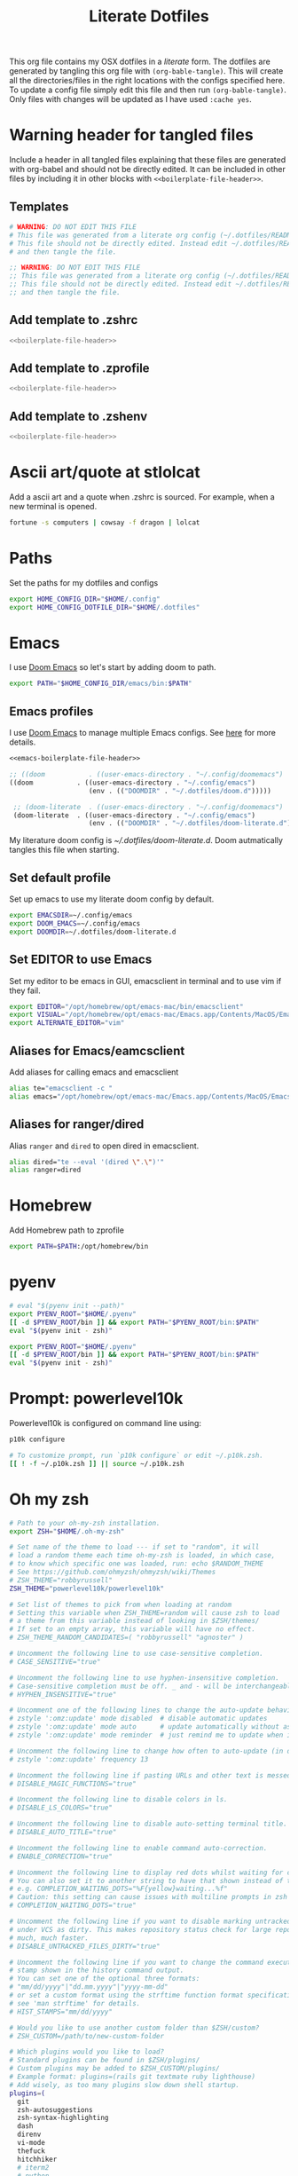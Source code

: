 #+title:  Literate Dotfiles

This org file contains my OSX dotfiles in a /literate/ form.
The dotfiles are generated by tangling this org file with =(org-bable-tangle)=.
This will create all the directories/files in the right locations with the configs specified here.
To update a config file simply edit this file and then run =(org-bable-tangle)=.
Only files with changes will be updated as I have used ~:cache yes~.

* Warning header for tangled files
Include a header in all tangled files explaining that these files are generated with org-babel
and should not be directly edited. It can be included in other files by including it in other blocks
with ~<<boilerplate-file-header>>~.
** Templates
# TODO don't repeat yourself!
#+name: boilerplate-file-header
#+begin_src sh :tangle no
# WARNING: DO NOT EDIT THIS FILE
# This file was generated from a literate org config (~/.dotfiles/README.org).
# This file should not be directly edited. Instead edit ~/.dotfiles/README.org
# and then tangle the file.
#+end_src
#+name: emacs-boilerplate-file-header
#+begin_src emacs-lisp :tangle no
;; WARNING: DO NOT EDIT THIS FILE
;; This file was generated from a literate org config (~/.dotfiles/README.org).
;; This file should not be directly edited. Instead edit ~/.dotfiles/README.org
;; and then tangle the file.
#+end_src
** Add template to .zshrc
#+begin_src sh :tangle ~/.zshrc :padline yes :noweb tangle :cache yes
<<boilerplate-file-header>>
#+end_src
** Add template to .zprofile
#+begin_src sh :tangle ~/.zprofile :padline yes :noweb tangle :cache yes
<<boilerplate-file-header>>
#+end_src
** Add template to .zshenv
#+begin_src sh :tangle ~/.zshenv :padline yes :noweb tangle :cache yes
<<boilerplate-file-header>>
#+end_src
* Ascii art/quote at stlolcat
Add a ascii art and a quote when .zshrc is sourced.
For example, when a new terminal is opened.
#+begin_src sh :tangle ~/.zshrc :padline yes :noweb tangle :cache yes
fortune -s computers | cowsay -f dragon | lolcat
#+end_src
* Paths
Set the paths for my dotfiles and configs
#+begin_src sh :tangle ~/.zshrc :padline yes :noweb tangle :cache yes
export HOME_CONFIG_DIR="$HOME/.config"
export HOME_CONFIG_DOTFILE_DIR="$HOME/.dotfiles"
#+end_src
* Emacs
I use [[https://github.com/doomemacs/doomemacs][Doom Emacs]] so let's start by adding doom to path.
#+begin_src sh :tangle ~/.zshrc :padline yes :noweb tangle :cache yes
export PATH="$HOME_CONFIG_DIR/emacs/bin:$PATH"
#+end_src
** Emacs profiles
I use [[https://github.com/doomemacs/doomemacs][Doom Emacs]] to manage multiple Emacs configs. See [[https://gist.github.com/hlissner/46d6423a49f19d30e34336eb5bc1a07e][here]] for more details.
#+begin_src emacs-lisp :tangle ~/.config/emacs/profiles.el :padline yes :noweb tangle :cache yes
<<emacs-boilerplate-file-header>>

;; ((doom           . ((user-emacs-directory . "~/.config/doomemacs")
((doom           . ((user-emacs-directory . "~/.config/emacs")
                    (env . (("DOOMDIR" . "~/.dotfiles/doom.d")))))

 ;; (doom-literate  . ((user-emacs-directory . "~/.config/doomemacs")
 (doom-literate  . ((user-emacs-directory . "~/.config/emacs")
                    (env . (("DOOMDIR" . "~/.dotfiles/doom-literate.d"))))))
#+end_src
My literature doom config is [[~/.dotfiles/doom-literate.d]].
Doom autmatically tangles this file when starting.

** Set default profile
Set up emacs to use my literate doom config by default.
#+begin_src sh :tangle ~/.zshenv :padline yes :noweb tangle :cache yes
export EMACSDIR=~/.config/emacs
export DOOM_EMACS=~/.config/emacs
export DOOMDIR=~/.dotfiles/doom-literate.d
#+end_src

** Set EDITOR to use Emacs
Set my editor to be emacs in GUI, emacsclient in terminal and to use vim if they fail.
#+begin_src sh :tangle ~/.zshrc :padline yes :noweb tangle :cache yes
export EDITOR="/opt/homebrew/opt/emacs-mac/bin/emacsclient"
export VISUAL="/opt/homebrew/opt/emacs-mac/Emacs.app/Contents/MacOS/Emacs"
export ALTERNATE_EDITOR="vim"
#+end_src
** Aliases for Emacs/eamcsclient
Add aliases for calling emacs and emacsclient
#+begin_src sh :tangle ~/.zshrc :padline yes :noweb tangle :cache yes
alias te="emacsclient -c "
alias emacs="/opt/homebrew/opt/emacs-mac/Emacs.app/Contents/MacOS/Emacs"
#+end_src
** Aliases for ranger/dired
Alias =ranger= and =dired= to open dired in emacsclient.
#+begin_src sh :tangle ~/.zshrc :padline yes :noweb tangle :cache yes
alias dired="te --eval '(dired \".\")'"
alias ranger=dired
#+end_src

* Homebrew
Add Homebrew path to zprofile
#+begin_src sh :tangle ~/.zprofile :padline yes :noweb tangle :cache yes
export PATH=$PATH:/opt/homebrew/bin
#+end_src
* pyenv
#+begin_src sh :tangle ~/.zprofile :padline yes :noweb tangle :cache yes
# eval "$(pyenv init --path)"
export PYENV_ROOT="$HOME/.pyenv"
[[ -d $PYENV_ROOT/bin ]] && export PATH="$PYENV_ROOT/bin:$PATH"
eval "$(pyenv init - zsh)"
#+end_src
#+begin_src sh :tangle ~/.zshrc :padline yes :noweb tangle :cache yes
export PYENV_ROOT="$HOME/.pyenv"
[[ -d $PYENV_ROOT/bin ]] && export PATH="$PYENV_ROOT/bin:$PATH"
eval "$(pyenv init - zsh)"
#+end_src
* Prompt: powerlevel10k
Powerlevel10k is configured on command line using:
#+begin_src sh
p10k configure
#+end_src

#+begin_src sh :tangle ~/.zshrc :padline yes :noweb tangle :cache yes
# To customize prompt, run `p10k configure` or edit ~/.p10k.zsh.
[[ ! -f ~/.p10k.zsh ]] || source ~/.p10k.zsh
#+end_src

* Oh my zsh
#+begin_src sh :tangle ~/.zshrc :padline yes :noweb tangle :cache yes
# Path to your oh-my-zsh installation.
export ZSH="$HOME/.oh-my-zsh"

# Set name of the theme to load --- if set to "random", it will
# load a random theme each time oh-my-zsh is loaded, in which case,
# to know which specific one was loaded, run: echo $RANDOM_THEME
# See https://github.com/ohmyzsh/ohmyzsh/wiki/Themes
# ZSH_THEME="robbyrussell"
ZSH_THEME="powerlevel10k/powerlevel10k"

# Set list of themes to pick from when loading at random
# Setting this variable when ZSH_THEME=random will cause zsh to load
# a theme from this variable instead of looking in $ZSH/themes/
# If set to an empty array, this variable will have no effect.
# ZSH_THEME_RANDOM_CANDIDATES=( "robbyrussell" "agnoster" )

# Uncomment the following line to use case-sensitive completion.
# CASE_SENSITIVE="true"

# Uncomment the following line to use hyphen-insensitive completion.
# Case-sensitive completion must be off. _ and - will be interchangeable.
# HYPHEN_INSENSITIVE="true"

# Uncomment one of the following lines to change the auto-update behavior
# zstyle ':omz:update' mode disabled  # disable automatic updates
# zstyle ':omz:update' mode auto      # update automatically without asking
# zstyle ':omz:update' mode reminder  # just remind me to update when it's time

# Uncomment the following line to change how often to auto-update (in days).
# zstyle ':omz:update' frequency 13

# Uncomment the following line if pasting URLs and other text is messed up.
# DISABLE_MAGIC_FUNCTIONS="true"

# Uncomment the following line to disable colors in ls.
# DISABLE_LS_COLORS="true"

# Uncomment the following line to disable auto-setting terminal title.
# DISABLE_AUTO_TITLE="true"

# Uncomment the following line to enable command auto-correction.
# ENABLE_CORRECTION="true"

# Uncomment the following line to display red dots whilst waiting for completion.
# You can also set it to another string to have that shown instead of the default red dots.
# e.g. COMPLETION_WAITING_DOTS="%F{yellow}waiting...%f"
# Caution: this setting can cause issues with multiline prompts in zsh < 5.7.1 (see #5765)
# COMPLETION_WAITING_DOTS="true"

# Uncomment the following line if you want to disable marking untracked files
# under VCS as dirty. This makes repository status check for large repositories
# much, much faster.
# DISABLE_UNTRACKED_FILES_DIRTY="true"

# Uncomment the following line if you want to change the command execution time
# stamp shown in the history command output.
# You can set one of the optional three formats:
# "mm/dd/yyyy"|"dd.mm.yyyy"|"yyyy-mm-dd"
# or set a custom format using the strftime function format specifications,
# see 'man strftime' for details.
# HIST_STAMPS="mm/dd/yyyy"

# Would you like to use another custom folder than $ZSH/custom?
# ZSH_CUSTOM=/path/to/new-custom-folder

# Which plugins would you like to load?
# Standard plugins can be found in $ZSH/plugins/
# Custom plugins may be added to $ZSH_CUSTOM/plugins/
# Example format: plugins=(rails git textmate ruby lighthouse)
# Add wisely, as too many plugins slow down shell startup.
plugins=(
  git
  zsh-autosuggestions
  zsh-syntax-highlighting
  dash
  direnv
  vi-mode
  thefuck
  hitchhiker
  # iterm2
  # python
  # poetry
  # pip
  #github
  # osx
  # emacs
  # docker
  # zsh-trash
)

source $ZSH/oh-my-zsh.sh
#+end_src
* .zshrc general
#+begin_src sh :tangle ~/.zshrc :padline yes :noweb tangle :cache yes
# User configuration
# You may need to manually set your language environment
export LANG=en_US.UTF-8
# this stop perl errors in Emacs

# Compilation flags
# export ARCHFLAGS="-arch x86_64"
#+end_src
* conda/mamba
#+begin_src sh :tangle ~/.zshrc :padline yes :noweb tangle :cache yes
# >>> conda initialize >>>
# !! Contents within this block are managed by 'conda init' !!
__conda_setup="$('/opt/homebrew/Caskroom/miniforge/base/bin/conda' 'shell.zsh' 'hook' 2> /dev/null)"
if [ $? -eq 0 ]; then
    eval "$__conda_setup"
else
    if [ -f "/opt/homebrew/Caskroom/miniforge/base/etc/profile.d/conda.sh" ]; then
        . "/opt/homebrew/Caskroom/miniforge/base/etc/profile.d/conda.sh"
    else
        export PATH="/opt/homebrew/Caskroom/miniforge/base/bin:$PATH"
    fi
fi
unset __conda_setup
# <<< conda initialize <<<

# >>> mamba initialize >>>
# !! Contents within this block are managed by 'mamba shell init' !!
export MAMBA_EXE='/opt/homebrew/bin/mamba';
export MAMBA_ROOT_PREFIX='/Users/ascannel/.local/share/mamba';
__mamba_setup="$("$MAMBA_EXE" shell hook --shell zsh --root-prefix "$MAMBA_ROOT_PREFIX" 2> /dev/null)"
if [ $? -eq 0 ]; then
    eval "$__mamba_setup"
else
    alias mamba="$MAMBA_EXE"  # Fallback on help from mamba activate
fi
unset __mamba_setup
# <<< mamba initialize <<<

# Activate default env when opening new shell
mamba activate default
#+end_src

* gitconfig
#+begin_src sh :tangle ~/.gitconfig :padline yes :noweb tangle :cache yes
<<boilerplate-file-header>>

[user]
    email = scannell.aidan@gmail.com
    name = Aidan Scannell
#+end_src
* Yabai
:PROPERTIES:
:header-args: :tangle ~/.config/yabai/yabairc :mkdirp yes :padline yes :noweb tangle :cache yes
:END:
#+begin_src shell :comments no
#!/usr/bin/env sh
<<boilerplate-file-header>>

# see this wiki page for information:
#  - https://github.com/koekeishiya/yabai/wiki/Installing-yabai-(latest-release)
#+end_src

** Global settings
#+begin_src sh
yabai -m config mouse_follows_focus          on
yabai -m config focus_follows_mouse          on
yabai -m config window_origin_display        default
yabai -m config window_placement             second_child
yabai -m config window_topmost               off
yabai -m config window_shadow                on
yabai -m config window_opacity               off
yabai -m config window_opacity_duration      0.0
yabai -m config active_window_opacity        1.0
yabai -m config normal_window_opacity        0.90
yabai -m config window_border                off
yabai -m config window_border_width          6
yabai -m config active_window_border_color   0xff775759
yabai -m config normal_window_border_color   0xff555555
yabai -m config insert_feedback_color        0xffd75f5f
yabai -m config split_ratio                  0.50
yabai -m config auto_balance                 off
yabai -m config mouse_modifier               fn
yabai -m config mouse_action1                move
yabai -m config mouse_action2                resize
yabai -m config mouse_drop_action            swap
#+end_src

** General space settings
#+begin_src sh
yabai -m config layout                       bsp
yabai -m config top_padding                  6
yabai -m config bottom_padding               6
yabai -m config left_padding                 6
yabai -m config right_padding                6
yabai -m config window_gap                   06
#+end_src

#+begin_src sh
yabai -m rule --add app='System Settings' manage=off
# yabai -m rule --add app='NordPass' manage=off
yabai -m rule --add app='NordPass' display=east
yabai -m rule --add app='Mail' display=west
yabai -m rule --add app='Slack' display=west
yabai -m rule --add app='Calendar' display=east
yabai -m rule --add app='Reminders' display=east
#+end_src

** Config loaded message
#+begin_src sh
echo "yabai configuration loaded.."
#+end_src

* skhd
:PROPERTIES:
:header-args: :tangle ~/.config/skhd/skhdrc :mkdirp yes :padline yes :noweb tangle :cache yes
:END:
#+begin_src shell :comments no
<<boilerplate-file-header>>
#+end_src

** Config
#+begin_src sh
# open iTerm
# cmd - return : /Applications/iTerm.app/Contents/MacOS/iTerm2 --single-instance -d ~
# cmd - return : /Applications/iTerm.app/Contents/MacOS/iTerm2 --single-instance -d ~
# cmd - return : /Applications/iTerm.app/Contents/MacOS/iTerm2 --single-instance -d "/opt/homebrew/opt/emacs-mac/bin/emacsclient -c -e '(vterm)' '(doom/window-maximize-buffer)'"
cmd - return : /Applications/iTerm.app/Contents/MacOS/iTerm2 --single-instance -d ~
# "/opt/homebrew/opt/emacs-mac/bin/emacsclient -c -e '(vterm)' '(doom/window-maximize-buffer)'"
# cmd - return : /opt/homebrew/opt/emacs-mac/bin/emacsclient -c -e '(vterm)' '(doom/window-maximize-buffer)'
# cmd - return : /opt/homebrew/opt/emacs-mac/bin/emacsclient -c -e '(vterm)' '(doom/window-maximize-buffer)'
# cmd - return : /opt/homebrew/opt/emacs-mac/Emacs.app/Contents/MacOS/Emacs --eval '(vterm)'


# open org capture in emacs
#cmd - o : /opt/homebrew/opt/emacs-mac/Emacs.app/Contents/MacOS/Emacs --eval '(+org-capture/open-frame)'

cmd - d : /opt/homebrew/opt/emacs-mac/Emacs.app/Contents/MacOS/Emacs --eval '(dired "~/")'
#cmd - d : /usr/local/opt/emacs-mac/Emacs.app/Contents/MacOS/Emacs.sh --eval '(dired ~/)'

# open brave browser
cmd + shift - return : /Applications/Brave\ Browser.app/Contents/MacOS/Brave\ Browser --single-instance
cmd - i : /Applications/Brave\ Browser.app/Contents/MacOS/Brave\ Browser --single-instance --incognito
# cmd - i : /Applications/Google\ Chrome.app/Contents/MacOS/Google\ Chrome --single-instance --incognito

# open a new GUI instance of emacs
cmd - g : /opt/homebrew/opt/emacs-mac/Emacs.app/Contents/MacOS/Emacs

# open a instance of emacs and
# cmd + shift - e : ger
# cmd + shift - e : /usr/local/opt/emacs-mac/Emacs.app/Contents/MacOS/Emacs
# cmd + shift - e : /opt/homebrew/opt/emacs-mac/Emacs.app/Contents/MacOS/Emacs.sh
# cmd + shift - e : gemacs
# cmd + shift - e : ~/.emacs.d/emacs-client-server
# cmd + shift - e : ~/.emacs.config/emacs-client-server
# cmd + e : /opt/homebrew/opt/emacs-mac/Emacs.app/Contents/MacOS/Emacs.sh
# cmd + e : /opt/homebrew/opt/emacs-mac/bin/emacsclient -nw

# open mail in a new terminal instance of emacs
# cmd + shift - m : emacs --eval '(mu4e)'
# cmd + shift - m : ge --eval '(mu4e)'

# This shell script opens a new instance of emacs and starts a server if one isn't already running.
# If an emacs server is already running then it uses emacsclient and connects to it.
# cmd - e : ge
# cmd - e : ~/.emacs.d/emacs-client-server
# similarly but opens mail
# cmd - m : ge --eval '(mu4e)'



# focus window
alt - h : yabai -m window --focus west
alt - j : yabai -m window --focus south
alt - k : yabai -m window --focus north
alt - l : yabai -m window --focus east

#change focus between external displays (left and right)
alt - s: yabai -m display --focus west
alt - g: yabai -m display --focus east

# swap window
shift + alt - h : yabai -m window --swap west
shift + alt - j : yabai -m window --swap south
shift + alt - k : yabai -m window --swap north
shift + alt - l : yabai -m window --swap east

# move window
shift + cmd - h : yabai -m window --warp west
shift + cmd - j : yabai -m window --warp south
shift + cmd - k : yabai -m window --warp north
shift + cmd - l : yabai -m window --warp east

# balance size of window
# shift + alt - 0 : yabai -m space --balance

# make floating window fill screen
# shift + alt - up     : yabai -m window --grid 1:1:0:0:1:1

# make floating window fill left-half of screen
# shift + alt - left   : yabai -m window --grid 1:2:0:0:1:1

# make floating window fill right-half of screen
# shift + alt - right  : yabai -m window --grid 1:2:1:0:1:1

# create desktop, move window and follow focus - uses jq for parsing json (brew install jq)
shift + cmd - n : yabai -m space --create && \
                  index="$(yabai -m query --spaces --display | jq 'map(select(."native-fullscreen" == 0))[-1].index')" && \
                  yabai -m window --space "${index}" && \
                  yabai -m space --focus "${index}"

# create desktop and follow focus - uses jq for parsing json (brew install jq)
cmd + alt - n : yabai -m space --create && \
                index="$(yabai -m query --spaces --display | jq 'map(select(."native-fullscreen" == 0))[-1].index')" && \
                yabai -m space --focus "${index}"

# destroy desktop
cmd + alt - w : yabai -m space --destroy

# fast focus desktop
# cmd + alt - x : yabai -m space --focus recent
cmd + alt - x : yabai tiling::desktop --focus $(chunkc get _last_active_desktop)
cmd + alt - z : yabai -m space --focus prev
cmd + alt - c : yabai -m space --focus next
cmd + alt - 1 : yabai -m space --focus 1
cmd + alt - 2 : yabai -m space --focus 2
cmd + alt - 3 : yabai -m space --focus 3
cmd + alt - 4 : yabai -m space --focus 4
cmd + alt - 5 : yabai -m space --focus 5
cmd + alt - 6 : yabai -m space --focus 6
cmd + alt - 7 : yabai -m space --focus 7
cmd + alt - 8 : yabai -m space --focus 8
cmd + alt - 9 : yabai -m space --focus 9
cmd + alt - 0 : yabai -m space --focus 10

# send window to desktop and follow focus
shift + cmd - x : yabai -m window --space recent; yabai -m space --focus recent
shift + cmd - z : yabai -m window --space prev; yabai -m space --focus prev
shift + cmd - c : yabai -m window --space next; yabai -m space --focus next
shift + cmd - 1 : yabai -m window --space  1; yabai -m space --focus 1
shift + cmd - 2 : yabai -m window --space  2; yabai -m space --focus 2
shift + cmd - 3 : yabai -m window --space  3; yabai -m space --focus 3
shift + cmd - 4 : yabai -m window --space  4; yabai -m space --focus 4
shift + cmd - 5 : yabai -m window --space  5; yabai -m space --focus 5
shift + cmd - 6 : yabai -m window --space  6; yabai -m space --focus 6
shift + cmd - 7 : yabai -m window --space  7; yabai -m space --focus 7
shift + cmd - 8 : yabai -m window --space  8; yabai -m space --focus 8
shift + cmd - 9 : yabai -m window --space  9; yabai -m space --focus 9
shift + cmd - 0 : yabai -m window --space 10; yabai -m space --focus 10

# focus monitor
ctrl + alt - x  : yabai -m display --focus recent
ctrl + alt - z  : yabai -m display --focus prev
ctrl + alt - c  : yabai -m display --focus next
ctrl + alt - 1  : yabai -m display --focus 1
ctrl + alt - 2  : yabai -m display --focus 2
ctrl + alt - 3  : yabai -m display --focus 3

# send window to monitor and follow focus
ctrl + cmd - x  : yabai -m window --display recent; yabai -m display --focus recent
ctrl + cmd - z  : yabai -m window --display prev; yabai -m display --focus prev
ctrl + cmd - c  : yabai -m window --display next; yabai -m display --focus next
ctrl + cmd - 1  : yabai -m window --display 1; yabai -m display --focus 1
ctrl + cmd - 2  : yabai -m window --display 2; yabai -m display --focus 2
ctrl + cmd - 3  : yabai -m window --display 3; yabai -m display --focus 3

# move window
shift + ctrl - a : yabai -m window --move rel:-20:0
shift + ctrl - s : yabai -m window --move rel:0:20
shift + ctrl - w : yabai -m window --move rel:0:-20
shift + ctrl - d : yabai -m window --move rel:20:0

# increase window size
shift + alt - a : yabai -m window --resize left:-20:0
shift + alt - s : yabai -m window --resize bottom:0:20
shift + alt - w : yabai -m window --resize top:0:-20
shift + alt - d : yabai -m window --resize right:20:0

# decrease window size
shift + cmd - a : yabai -m window --resize left:20:0
shift + cmd - s : yabai -m window --resize bottom:0:-20
shift + cmd - w : yabai -m window --resize top:0:20
shift + cmd - d : yabai -m window --resize right:-20:0

# set insertion point in focused container
ctrl + alt - h : yabai -m window --insert west
ctrl + alt - j : yabai -m window --insert south
ctrl + alt - k : yabai -m window --insert north
ctrl + alt - l : yabai -m window --insert east

# rotate tree
alt - r : yabai -m space --rotate 90

# mirror tree y-axis
alt - y : yabai -m space --mirror y-axis

# mirror tree x-axis
alt - x : yabai -m space --mirror x-axis

# toggle desktop offset
alt - a : yabai -m space --toggle padding; yabai -m space --toggle gap

# toggle window parent zoom
alt - d : yabai -m window --toggle zoom-parent

# toggle window fullscreen zoom
alt - f : yabai -m window --toggle zoom-fullscreen

# toggle window native fullscreen
shift + alt - f : yabai -m window --toggle native-fullscreen

# toggle window border
shift + alt - b : yabai -m window --toggle border

# toggle window split type
alt - e : yabai -m window --toggle split

# float / unfloat window and center on screen
alt - t : yabai -m window --toggle float;\
          yabai -m window --grid 4:4:1:1:2:2

# toggle sticky (show on all spaces)
# alt - s : yabai -m window --toggle sticky

# toggle topmost (keep above other windows)
# alt - o : yabai -m window --toggle topmost

# toggle sticky(+float), topmost, border and picture-in-picture
# alt - p : yabai -m window --toggle sticky;\
          # yabai -m window --toggle topmost;\
          # yabai -m window --toggle border;\
          # yabai -m window --toggle pip

# change layout of desktop
# ctrl + alt - a : yabai -m space --layout bsp
# ctrl + alt - d : yabai -m space --layout float
#+end_src
